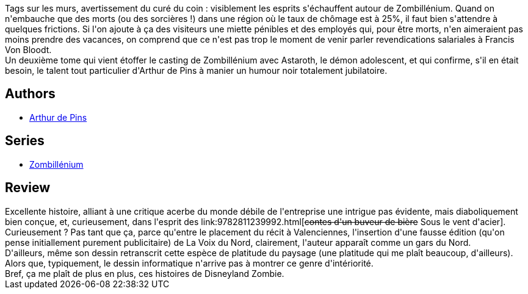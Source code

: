 :jbake-type: post
:jbake-status: published
:jbake-title: Ressources Humaines (Zombillénium #2)
:jbake-tags:  complot, fantastique, zombies,_année_2011,_mois_sept.,_note_4,rayon-bd,read
:jbake-date: 2011-09-07
:jbake-depth: ../../
:jbake-uri: goodreads/books/9782800150543.adoc
:jbake-bigImage: https://i.gr-assets.com/images/S/compressed.photo.goodreads.com/books/1327584273l/12396960._SX98_.jpg
:jbake-smallImage: https://i.gr-assets.com/images/S/compressed.photo.goodreads.com/books/1327584273l/12396960._SX50_.jpg
:jbake-source: https://www.goodreads.com/book/show/12396960
:jbake-style: goodreads goodreads-book

++++
<div class="book-description">
Tags sur les murs, avertissement du curé du coin : visiblement les esprits s'échauffent autour de Zombillénium. Quand on n'embauche que des morts (ou des sorcières !) dans une région où le taux de chômage est à 25%, il faut bien s'attendre à quelques frictions. Si l'on ajoute à ça des visiteurs une miette pénibles et des employés qui, pour être morts, n'en aimeraient pas moins prendre des vacances, on comprend que ce n'est pas trop le moment de venir parler revendications salariales à Francis Von Bloodt.<br />Un deuxième tome qui vient étoffer le casting de Zombillénium avec Astaroth, le démon adolescent, et qui confirme, s'il en était besoin, le talent tout particulier d'Arthur de Pins à manier un humour noir totalement jubilatoire.
</div>
++++


## Authors
* link:../authors/2887500.html[Arthur de Pins]

## Series
* link:../series/Zombillenium.html[Zombillénium]

## Review

++++
Excellente histoire, alliant à une critique acerbe du monde débile de l'entreprise une intrigue pas évidente, mais diaboliquement bien conçue, et, curieusement, dans l'esprit des link:9782811239992.html[<strike>contes d'un buveur de bière</strike> Sous le vent d'acier]. Curieusement ? Pas tant que ça, parce qu'entre le placement du récit à Valenciennes, l'insertion d'une fausse édition (qu'on pense initiallement purement publicitaire) de La Voix du Nord, clairement, l'auteur apparaît comme un gars du Nord.<br/>D'ailleurs, même son dessin retranscrit cette espèce de platitude du paysage (une platitude qui me plaît beaucoup, d'ailleurs). Alors que, typiquement, le dessin informatique n'arrive pas à montrer ce genre d'intériorité.<br/>Bref, ça me plaît de plus en plus, ces histoires de Disneyland Zombie.
++++